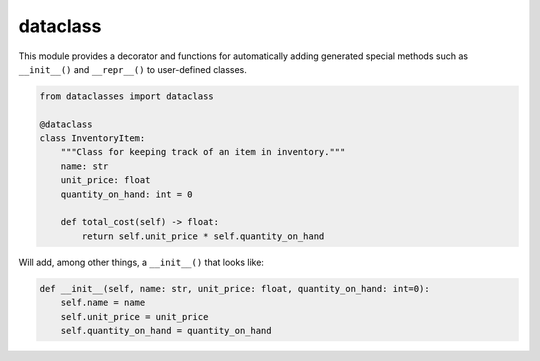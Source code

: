 =========
dataclass
=========

This module provides a decorator and functions for automatically adding generated special methods such as ``__init__()`` and ``__repr__()`` to user-defined classes.

.. code:: python

  from dataclasses import dataclass

  @dataclass
  class InventoryItem:
      """Class for keeping track of an item in inventory."""
      name: str
      unit_price: float
      quantity_on_hand: int = 0

      def total_cost(self) -> float:
          return self.unit_price * self.quantity_on_hand

Will add, among other things, a ``__init__()`` that looks like:

.. code:: python

  def __init__(self, name: str, unit_price: float, quantity_on_hand: int=0):
      self.name = name
      self.unit_price = unit_price
      self.quantity_on_hand = quantity_on_hand

